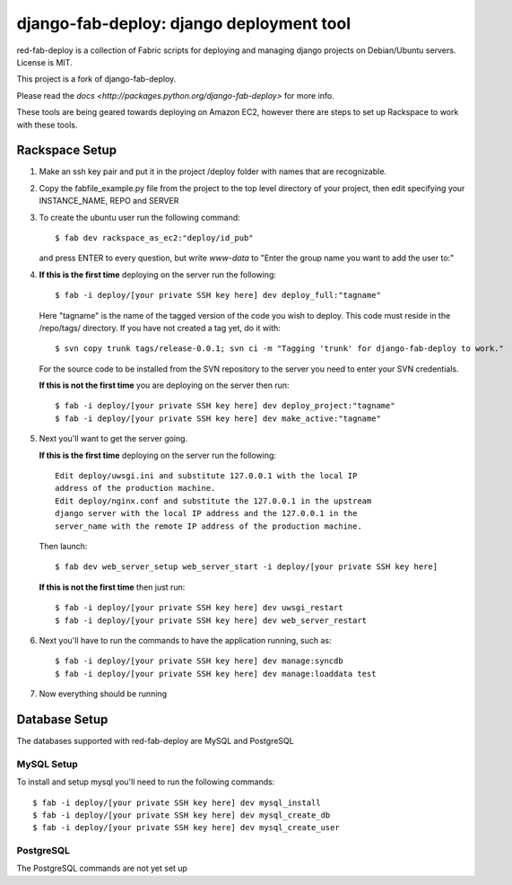 =========================================
django-fab-deploy: django deployment tool
=========================================

red-fab-deploy is a collection of Fabric scripts for deploying and
managing django projects on Debian/Ubuntu servers. License is MIT.

This project is a fork of django-fab-deploy.

Please read the `docs <http://packages.python.org/django-fab-deploy>`
for more info.

These tools are being geared towards deploying on Amazon EC2, however 
there are steps to set up Rackspace to work with these tools.

Rackspace Setup
===============

1. Make an ssh key pair and put it in the project /deploy folder with
   names that are recognizable.

2. Copy the fabfile_example.py file from the project to the top level 
   directory of your project, then edit specifying your INSTANCE_NAME,
   REPO and SERVER

3. To create the ubuntu user run the following command::

       $ fab dev rackspace_as_ec2:"deploy/id_pub"

   and press ENTER to every question, but write *www-data* to "Enter 
   the group name you want to add the user to:"   

4. **If this is the first time** deploying on the server run the following::

       $ fab -i deploy/[your private SSH key here] dev deploy_full:"tagname"
       
   Here "tagname" is the name of the tagged version of the code you wish
   to deploy.  This code must reside in the /repo/tags/ directory.
   If you have not created a tag yet, do it with::

       $ svn copy trunk tags/release-0.0.1; svn ci -m "Tagging 'trunk' for django-fab-deploy to work."

   For the source code to be installed from the SVN repository to the 
   server you need to enter your SVN credentials.
   
   **If this is not the first time** you are deploying on the server then run::

       $ fab -i deploy/[your private SSH key here] dev deploy_project:"tagname" 
       $ fab -i deploy/[your private SSH key here] dev make_active:"tagname"

5. Next you'll want to get the server going.

   **If this is the first time** deploying on the server run the following::

       Edit deploy/uwsgi.ini and substitute 127.0.0.1 with the local IP 
       address of the production machine.
       Edit deploy/nginx.conf and substitute the 127.0.0.1 in the upstream 
       django server with the local IP address and the 127.0.0.1 in the 
       server_name with the remote IP address of the production machine.
  
   Then launch::
  
       $ fab dev web_server_setup web_server_start -i deploy/[your private SSH key here]

   **If this is not the first time** then just run::

       $ fab -i deploy/[your private SSH key here] dev uwsgi_restart
       $ fab -i deploy/[your private SSH key here] dev web_server_restart
  
6. Next you'll have to run the commands to have the application running, such as::

       $ fab -i deploy/[your private SSH key here] dev manage:syncdb 
       $ fab -i deploy/[your private SSH key here] dev manage:loaddata test

7. Now everything should be running

Database Setup
==============

The databases supported with red-fab-deploy are MySQL and PostgreSQL

MySQL Setup
***********

To install and setup mysql you'll need to run the following commands::

       $ fab -i deploy/[your private SSH key here] dev mysql_install
       $ fab -i deploy/[your private SSH key here] dev mysql_create_db
       $ fab -i deploy/[your private SSH key here] dev mysql_create_user

PostgreSQL
**********

The PostgreSQL commands are not yet set up

